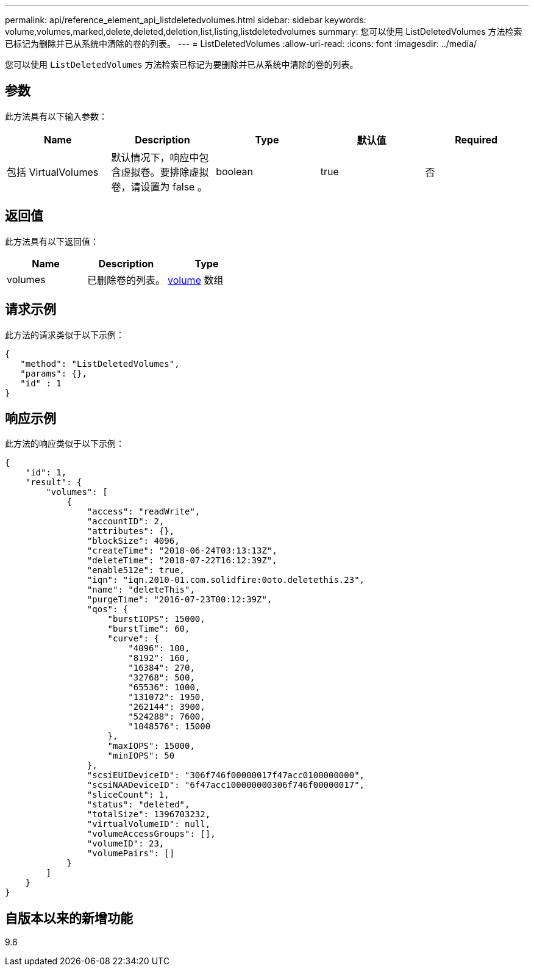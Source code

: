 ---
permalink: api/reference_element_api_listdeletedvolumes.html 
sidebar: sidebar 
keywords: volume,volumes,marked,delete,deleted,deletion,list,listing,listdeletedvolumes 
summary: 您可以使用 ListDeletedVolumes 方法检索已标记为删除并已从系统中清除的卷的列表。 
---
= ListDeletedVolumes
:allow-uri-read: 
:icons: font
:imagesdir: ../media/


[role="lead"]
您可以使用 `ListDeletedVolumes` 方法检索已标记为要删除并已从系统中清除的卷的列表。



== 参数

此方法具有以下输入参数：

|===
| Name | Description | Type | 默认值 | Required 


 a| 
包括 VirtualVolumes
 a| 
默认情况下，响应中包含虚拟卷。要排除虚拟卷，请设置为 false 。
 a| 
boolean
 a| 
true
 a| 
否

|===


== 返回值

此方法具有以下返回值：

|===
| Name | Description | Type 


 a| 
volumes
 a| 
已删除卷的列表。
 a| 
xref:reference_element_api_volume.adoc[volume] 数组

|===


== 请求示例

此方法的请求类似于以下示例：

[listing]
----
{
   "method": "ListDeletedVolumes",
   "params": {},
   "id" : 1
}
----


== 响应示例

此方法的响应类似于以下示例：

[listing]
----
{
    "id": 1,
    "result": {
        "volumes": [
            {
                "access": "readWrite",
                "accountID": 2,
                "attributes": {},
                "blockSize": 4096,
                "createTime": "2018-06-24T03:13:13Z",
                "deleteTime": "2018-07-22T16:12:39Z",
                "enable512e": true,
                "iqn": "iqn.2010-01.com.solidfire:0oto.deletethis.23",
                "name": "deleteThis",
                "purgeTime": "2016-07-23T00:12:39Z",
                "qos": {
                    "burstIOPS": 15000,
                    "burstTime": 60,
                    "curve": {
                        "4096": 100,
                        "8192": 160,
                        "16384": 270,
                        "32768": 500,
                        "65536": 1000,
                        "131072": 1950,
                        "262144": 3900,
                        "524288": 7600,
                        "1048576": 15000
                    },
                    "maxIOPS": 15000,
                    "minIOPS": 50
                },
                "scsiEUIDeviceID": "306f746f00000017f47acc0100000000",
                "scsiNAADeviceID": "6f47acc100000000306f746f00000017",
                "sliceCount": 1,
                "status": "deleted",
                "totalSize": 1396703232,
                "virtualVolumeID": null,
                "volumeAccessGroups": [],
                "volumeID": 23,
                "volumePairs": []
            }
        ]
    }
}
----


== 自版本以来的新增功能

9.6
